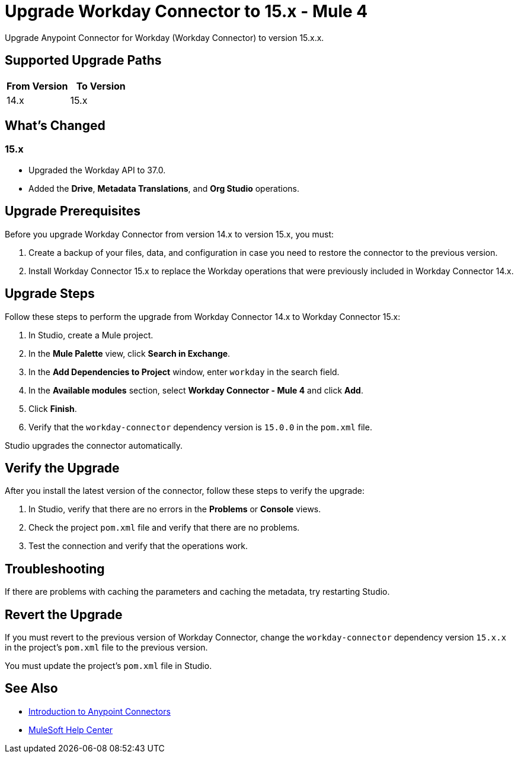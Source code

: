= Upgrade Workday Connector to 15.x - Mule 4
:page-aliases: connectors::workday/workday-connector-upgrade-migrate.adoc

Upgrade Anypoint Connector for Workday (Workday Connector) to version 15.x.x.

== Supported Upgrade Paths

[%header,cols="50a,50a"]
|===
|From Version | To Version
|14.x |15.x
|===

== What's Changed

=== 15.x

* Upgraded the Workday API to 37.0.
* Added the *Drive*, *Metadata Translations*, and *Org Studio* operations. 

== Upgrade Prerequisites

Before you upgrade Workday Connector from version 14.x to version 15.x, you must:

. Create a backup of your files, data, and configuration in case you need to restore the connector to the previous version.
. Install Workday Connector 15.x to replace the Workday operations that were previously included in Workday Connector 14.x.

== Upgrade Steps

Follow these steps to perform the upgrade from Workday Connector 14.x to Workday Connector 15.x:

. In Studio, create a Mule project.
. In the *Mule Palette* view, click *Search in Exchange*.
. In the *Add Dependencies to Project* window, enter `workday` in the search field.
. In the *Available modules* section, select *Workday Connector - Mule 4* and click *Add*.
. Click *Finish*.
. Verify that the `workday-connector` dependency version is `15.0.0` in the `pom.xml` file.

Studio upgrades the connector automatically.

== Verify the Upgrade

After you install the latest version of the connector, follow these steps to verify the upgrade:

. In Studio, verify that there are no errors in the *Problems* or *Console* views.
. Check the project `pom.xml` file and verify that there are no problems.
. Test the connection and verify that the operations work.

== Troubleshooting

If there are problems with caching the parameters and caching the metadata, try restarting Studio.

== Revert the Upgrade

If you must revert to the previous version of Workday Connector, change the `workday-connector` dependency version `15.x.x` in the project's `pom.xml` file to the previous version.

You must update the project's `pom.xml` file in Studio.

== See Also

* xref:connectors::introduction/introduction-to-anypoint-connectors.adoc[Introduction to Anypoint Connectors]
* https://help.mulesoft.com[MuleSoft Help Center]
